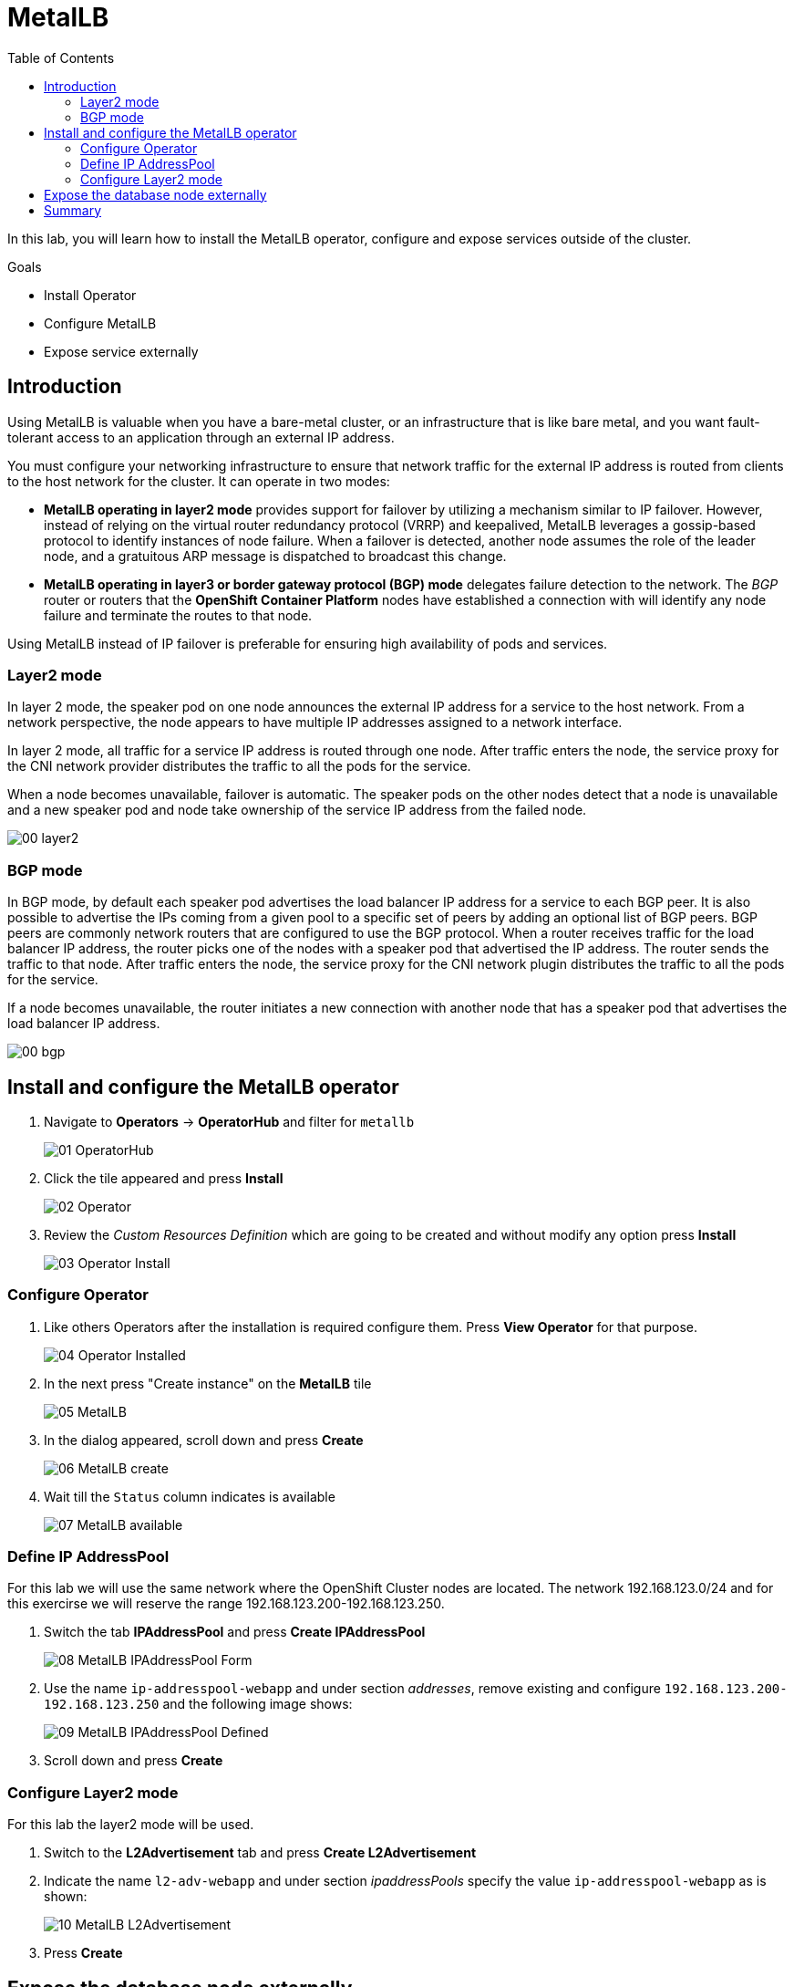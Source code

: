 :scrollbar:
:toc2:

=  MetalLB

In this lab, you will learn how to install the MetalLB operator, configure and expose services outside of the cluster.

.Goals
* Install Operator 
* Configure MetalLB
* Expose service externally

== Introduction

Using MetalLB is valuable when you have a bare-metal cluster, or an infrastructure that is like bare metal, and you want fault-tolerant access to an application through an external IP address.

You must configure your networking infrastructure to ensure that network traffic for the external IP address is routed from clients to the host network for the cluster. It can operate in two modes:

* *MetalLB operating in layer2 mode* provides support for failover by utilizing a mechanism similar to IP failover. However, instead of relying on the virtual router redundancy protocol (VRRP) and keepalived, MetalLB leverages a gossip-based protocol to identify instances of node failure. When a failover is detected, another node assumes the role of the leader node, and a gratuitous ARP message is dispatched to broadcast this change.
* *MetalLB operating in layer3 or border gateway protocol (BGP) mode* delegates failure detection to the network. The _BGP_ router or routers that the *OpenShift Container Platform* nodes have established a connection with will identify any node failure and terminate the routes to that node.

Using MetalLB instead of IP failover is preferable for ensuring high availability of pods and services.

=== Layer2 mode

In layer 2 mode, the speaker pod on one node announces the external IP address for a service to the host network. From a network perspective, the node appears to have multiple IP addresses assigned to a network interface.

In layer 2 mode, all traffic for a service IP address is routed through one node. After traffic enters the node, the service proxy for the CNI network provider distributes the traffic to all the pods for the service.

When a node becomes unavailable, failover is automatic. The speaker pods on the other nodes detect that a node is unavailable and a new speaker pod and node take ownership of the service IP address from the failed node.


image::images/MetalLB/00_layer2.png[]


=== BGP mode

In BGP mode, by default each speaker pod advertises the load balancer IP address for a service to each BGP peer. It is also possible to advertise the IPs coming from a given pool to a specific set of peers by adding an optional list of BGP peers. BGP peers are commonly network routers that are configured to use the BGP protocol. When a router receives traffic for the load balancer IP address, the router picks one of the nodes with a speaker pod that advertised the IP address. The router sends the traffic to that node. After traffic enters the node, the service proxy for the CNI network plugin distributes the traffic to all the pods for the service.

If a node becomes unavailable, the router initiates a new connection with another node that has a speaker pod that advertises the load balancer IP address.


image::images/MetalLB/00_bgp.png[]



== Install and configure the MetalLB operator

. Navigate to *Operators* -> *OperatorHub* and filter for `metallb`
+
image::images/MetalLB/01_OperatorHub.png[]
. Click the tile appeared and press *Install*
+
image::images/MetalLB/02_Operator.png[]

. Review the _Custom Resources Definition_ which are going to be created and without modify any option press *Install*
+
image::images/MetalLB/03_Operator_Install.png[]

=== Configure Operator

. Like others Operators after the installation is required configure them. Press *View Operator* for that purpose.
+
image::images/MetalLB/04_Operator_Installed.png[]

. In the next press "Create instance" on the *MetalLB* tile
+
image::images/MetalLB/05_MetalLB.png[]

. In the dialog appeared, scroll down and press *Create*
+
image::images/MetalLB/06_MetalLB_create.png[]

. Wait till the `Status` column indicates is available
+
image::images/MetalLB/07_MetalLB_available.png[]

=== Define IP AddressPool

For this lab we will use the same network where the OpenShift Cluster nodes are located. The network 192.168.123.0/24 and for this exercirse we will reserve the range 192.168.123.200-192.168.123.250.

. Switch the tab *IPAddressPool* and press *Create IPAddressPool*
+
image::images/MetalLB/08_MetalLB_IPAddressPool_Form.png[]

. Use the name `ip-addresspool-webapp` and under section _addresses_, remove existing and configure `192.168.123.200-192.168.123.250` and the following image shows:
+
image::images/MetalLB/09_MetalLB_IPAddressPool_Defined.png[]

. Scroll down and press *Create*

=== Configure Layer2 mode

For this lab the layer2 mode will be used. 

. Switch to the *L2Advertisement* tab and press *Create L2Advertisement*

. Indicate the name `l2-adv-webapp` and under section _ipaddressPools_ specify the value `ip-addresspool-webapp` as is shown:
+
image::images/MetalLB/10_MetalLB_L2Advertisement.png[]

. Press *Create*

== Expose the database node externally

The VM migrated from VMWare is accessible currently from inside the cluster using the service created in the previous module. In this task you will expose the port 3306 outside of the cluster.

. Navigate to *Networking* -> *Services* and select the project `vmexamples`
+
image::images/MetalLB/11_Services.png[]

. Press *Create Service* and fill the form with the following code
+
[%nowrap]
----
apiVersion: v1
kind: Service
metadata:
  name: database-metallb
  namespace: vmexamples
spec:
  type: LoadBalancer
  selector:
    vm.kubevirt.io/name: database
  ports:
    - protocol: TCP
      port: 3306
      targetPort: 3306
----
+
[NOTE]
Notice the `type` indicated is `LoadBalancer`, this indicates to use *MetalLB*

. Press *Create* and review the *Service* created
+
image::images/MetalLB/12_Service_created.png[]

. Using the right console, try to access to the IP assigned and the port 3306
+
[%nowrap]
----
[~] $ curl -s 192.168.123.202:3306 | cut -c1-16       
----
+
.Sample Output
+
[%nowrap]
----
5.5.68-MariaDB
----


== Summary 
MetalLB is the solution on baremetal on-premise deployments to expose applications outside of the cluster without the need to configure physical networks with multus.